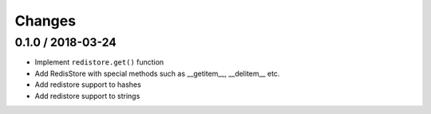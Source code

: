 =======
Changes
=======

0.1.0 / 2018-03-24
==================

* Implement ``redistore.get()`` function
* Add RedisStore with special methods such as __getitem__, __delitem__ etc.
* Add redistore support to hashes
* Add redistore support to strings

